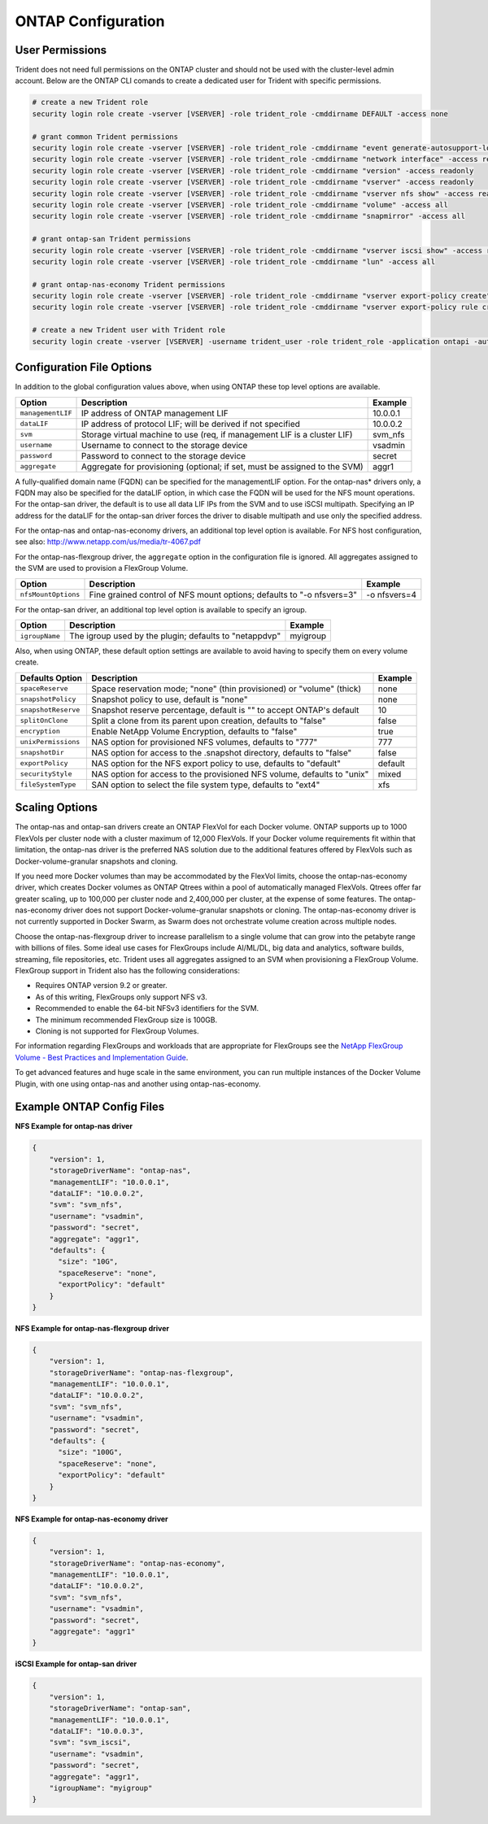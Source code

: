 ONTAP Configuration
===================

User Permissions
----------------

Trident does not need full permissions on the ONTAP cluster and should not be used with the cluster-level admin account.
Below are the ONTAP CLI comands to create a dedicated user for Trident with specific permissions.

.. code-block:: bash

  # create a new Trident role
  security login role create -vserver [VSERVER] -role trident_role -cmddirname DEFAULT -access none
  
  # grant common Trident permissions
  security login role create -vserver [VSERVER] -role trident_role -cmddirname "event generate-autosupport-log" -access all
  security login role create -vserver [VSERVER] -role trident_role -cmddirname "network interface" -access readonly
  security login role create -vserver [VSERVER] -role trident_role -cmddirname "version" -access readonly
  security login role create -vserver [VSERVER] -role trident_role -cmddirname "vserver" -access readonly
  security login role create -vserver [VSERVER] -role trident_role -cmddirname "vserver nfs show" -access readonly
  security login role create -vserver [VSERVER] -role trident_role -cmddirname "volume" -access all
  security login role create -vserver [VSERVER] -role trident_role -cmddirname "snapmirror" -access all

  # grant ontap-san Trident permissions
  security login role create -vserver [VSERVER] -role trident_role -cmddirname "vserver iscsi show" -access readonly
  security login role create -vserver [VSERVER] -role trident_role -cmddirname "lun" -access all

  # grant ontap-nas-economy Trident permissions
  security login role create -vserver [VSERVER] -role trident_role -cmddirname "vserver export-policy create" -access all
  security login role create -vserver [VSERVER] -role trident_role -cmddirname "vserver export-policy rule create" -access all

  # create a new Trident user with Trident role
  security login create -vserver [VSERVER] -username trident_user -role trident_role -application ontapi -authmethod password

Configuration File Options
--------------------------

In addition to the global configuration values above, when using ONTAP these top level options are available.

+-----------------------+----------------------------------------------------------------------------+------------+
| Option                | Description                                                                | Example    |
+=======================+============================================================================+============+
| ``managementLIF``     | IP address of ONTAP management LIF                                         | 10.0.0.1   |
+-----------------------+----------------------------------------------------------------------------+------------+
| ``dataLIF``           | IP address of protocol LIF; will be derived if not specified               | 10.0.0.2   |
+-----------------------+----------------------------------------------------------------------------+------------+
| ``svm``               | Storage virtual machine to use (req, if management LIF is a cluster LIF)   | svm_nfs    |
+-----------------------+----------------------------------------------------------------------------+------------+
| ``username``          | Username to connect to the storage device                                  | vsadmin    |
+-----------------------+----------------------------------------------------------------------------+------------+
| ``password``          | Password to connect to the storage device                                  | secret     |
+-----------------------+----------------------------------------------------------------------------+------------+
| ``aggregate``         | Aggregate for provisioning (optional; if set, must be assigned to the SVM) | aggr1      |
+-----------------------+----------------------------------------------------------------------------+------------+

A fully-qualified domain name (FQDN) can be specified for the managementLIF option. For the ontap-nas*
drivers only, a FQDN may also be specified for the dataLIF option, in which case the FQDN will
be used for the NFS mount operations. For the ontap-san driver, the default is to use all data LIF IPs from
the SVM and to use iSCSI multipath. Specifying an IP address for the dataLIF for the ontap-san driver forces
the driver to disable multipath and use only the specified address.

For the ontap-nas and ontap-nas-economy drivers, an additional top level option is available.
For NFS host configuration, see also: http://www.netapp.com/us/media/tr-4067.pdf

For the ontap-nas-flexgroup driver, the ``aggregate`` option in the configuration file is ignored. All aggregates
assigned to the SVM are used to provision a FlexGroup Volume.

+-----------------------+--------------------------------------------------------------------------+------------+
| Option                | Description                                                              | Example    |
+=======================+==========================================================================+============+
| ``nfsMountOptions``   | Fine grained control of NFS mount options; defaults to "-o nfsvers=3"    |-o nfsvers=4|
+-----------------------+--------------------------------------------------------------------------+------------+

For the ontap-san driver, an additional top level option is available to specify an igroup.

+-----------------------+--------------------------------------------------------------------------+------------+
| Option                | Description                                                              | Example    |
+=======================+==========================================================================+============+
| ``igroupName``        | The igroup used by the plugin; defaults to "netappdvp"                   | myigroup   |
+-----------------------+--------------------------------------------------------------------------+------------+

Also, when using ONTAP, these default option settings are available to avoid having to specify them on every volume create.

+-----------------------+--------------------------------------------------------------------------+------------+
| Defaults Option       | Description                                                              | Example    |
+=======================+==========================================================================+============+
| ``spaceReserve``      | Space reservation mode; "none" (thin provisioned) or "volume" (thick)    | none       |
+-----------------------+--------------------------------------------------------------------------+------------+
| ``snapshotPolicy``    | Snapshot policy to use, default is "none"                                | none       |
+-----------------------+--------------------------------------------------------------------------+------------+
| ``snapshotReserve``   | Snapshot reserve percentage, default is "" to accept ONTAP's default     | 10         |
+-----------------------+--------------------------------------------------------------------------+------------+
| ``splitOnClone``      | Split a clone from its parent upon creation, defaults to "false"         | false      |
+-----------------------+--------------------------------------------------------------------------+------------+
| ``encryption``        | Enable NetApp Volume Encryption, defaults to "false"                     | true       |
+-----------------------+--------------------------------------------------------------------------+------------+
| ``unixPermissions``   | NAS option for provisioned NFS volumes, defaults to "777"                | 777        |
+-----------------------+--------------------------------------------------------------------------+------------+
| ``snapshotDir``       | NAS option for access to the .snapshot directory, defaults to "false"    | false      |
+-----------------------+--------------------------------------------------------------------------+------------+
| ``exportPolicy``      | NAS option for the NFS export policy to use, defaults to "default"       | default    |
+-----------------------+--------------------------------------------------------------------------+------------+
| ``securityStyle``     | NAS option for access to the provisioned NFS volume, defaults to "unix"  | mixed      |
+-----------------------+--------------------------------------------------------------------------+------------+
| ``fileSystemType``    | SAN option to select the file system type, defaults to "ext4"            | xfs        |
+-----------------------+--------------------------------------------------------------------------+------------+

Scaling Options
---------------
The ontap-nas and ontap-san drivers create an ONTAP FlexVol for each Docker volume. ONTAP supports up to 1000
FlexVols per cluster node with a cluster maximum of 12,000 FlexVols. If your Docker volume requirements fit within
that limitation, the ontap-nas driver is the preferred NAS solution due to the additional features offered by FlexVols
such as Docker-volume-granular snapshots and cloning.

If you need more Docker volumes than may be accommodated by the FlexVol limits, choose the ontap-nas-economy driver,
which creates Docker volumes as ONTAP Qtrees within a pool of automatically managed FlexVols. Qtrees offer far
greater scaling, up to 100,000 per cluster node and 2,400,000 per cluster, at the expense of some features.
The ontap-nas-economy driver does not support Docker-volume-granular snapshots or cloning. The ontap-nas-economy driver
is not currently supported in Docker Swarm, as Swarm does not orchestrate volume creation across multiple nodes.

Choose the ontap-nas-flexgroup driver to increase parallelism to a single volume
that can grow into the petabyte range with billions of files. Some ideal use cases
for FlexGroups include AI/ML/DL, big data and analytics, software builds, streaming,
file repositories, etc. Trident uses all aggregates assigned to an SVM when
provisioning a FlexGroup Volume. FlexGroup support in Trident also has the following
considerations:

* Requires ONTAP version 9.2 or greater.
* As of this writing, FlexGroups only support NFS v3.
* Recommended to enable the 64-bit NFSv3 identifiers for the SVM.
* The minimum recommended FlexGroup size is 100GB.
* Cloning is not supported for FlexGroup Volumes.

For information regarding FlexGroups and workloads that are appropriate for FlexGroups see the
`NetApp FlexGroup Volume - Best Practices and Implementation Guide`_.

.. _NetApp FlexGroup Volume - Best Practices and Implementation Guide: https://www.netapp.com/us/media/tr-4571.pdf

To get advanced features and huge scale in the same environment, you can run multiple instances of the Docker Volume
Plugin, with one using ontap-nas and another using ontap-nas-economy.

Example ONTAP Config Files
--------------------------

**NFS Example for ontap-nas driver**

.. code-block:: json

    {
        "version": 1,
        "storageDriverName": "ontap-nas",
        "managementLIF": "10.0.0.1",
        "dataLIF": "10.0.0.2",
        "svm": "svm_nfs",
        "username": "vsadmin",
        "password": "secret",
        "aggregate": "aggr1",
        "defaults": {
          "size": "10G",
          "spaceReserve": "none",
          "exportPolicy": "default"
        }
    }

**NFS Example for ontap-nas-flexgroup driver**

.. code-block:: json

    {
        "version": 1,
        "storageDriverName": "ontap-nas-flexgroup",
        "managementLIF": "10.0.0.1",
        "dataLIF": "10.0.0.2",
        "svm": "svm_nfs",
        "username": "vsadmin",
        "password": "secret",
        "defaults": {
          "size": "100G",
          "spaceReserve": "none",
          "exportPolicy": "default"
        }
    }


**NFS Example for ontap-nas-economy driver**

.. code-block:: json

    {
        "version": 1,
        "storageDriverName": "ontap-nas-economy",
        "managementLIF": "10.0.0.1",
        "dataLIF": "10.0.0.2",
        "svm": "svm_nfs",
        "username": "vsadmin",
        "password": "secret",
        "aggregate": "aggr1"
    }

**iSCSI Example for ontap-san driver**

.. code-block:: json

    {
        "version": 1,
        "storageDriverName": "ontap-san",
        "managementLIF": "10.0.0.1",
        "dataLIF": "10.0.0.3",
        "svm": "svm_iscsi",
        "username": "vsadmin",
        "password": "secret",
        "aggregate": "aggr1",
        "igroupName": "myigroup"
    }
